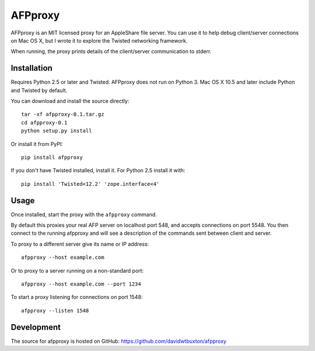 =========
AFPproxy
=========

AFPproxy is an MIT licensed proxy for an AppleShare file server. You can use it to help debug client/server connections on Mac OS X, but I wrote it to explore the Twisted networking framework.

When running, the proxy prints details of the client/server communication to stderr.


Installation
=============

Requires Python 2.5 or later and Twisted. AFPproxy does not run on Python 3. Mac OS X 10.5 and later include Python and Twisted by default.

You can download and install the source directly::

    tar -xf afpproxy-0.1.tar.gz
    cd afpproxy-0.1
    python setup.py install

Or install it from PyPI::

    pip install afpproxy

If you don't have Twisted installed, install it. For Python 2.5 install it with::

    pip install 'Twisted<12.2' 'zope.interface<4'


Usage
======

Once installed, start the proxy with the ``afpproxy`` command.

By default this proxies your real AFP server on localhost port 548, and accepts connections on port 5548. You then connect to the running afpproxy and will see a description of the commands sent between client and server.

To proxy to a different server give its name or IP address::

    afpproxy --host example.com

Or to proxy to a server running on a non-standard port::

    afpproxy --host example.com --port 1234

To start a proxy listening for connections on port 1548::

    afpproxy --listen 1548


Development
===========

The source for afpproxy is hosted on GitHub: https://github.com/davidwtbuxton/afpproxy

